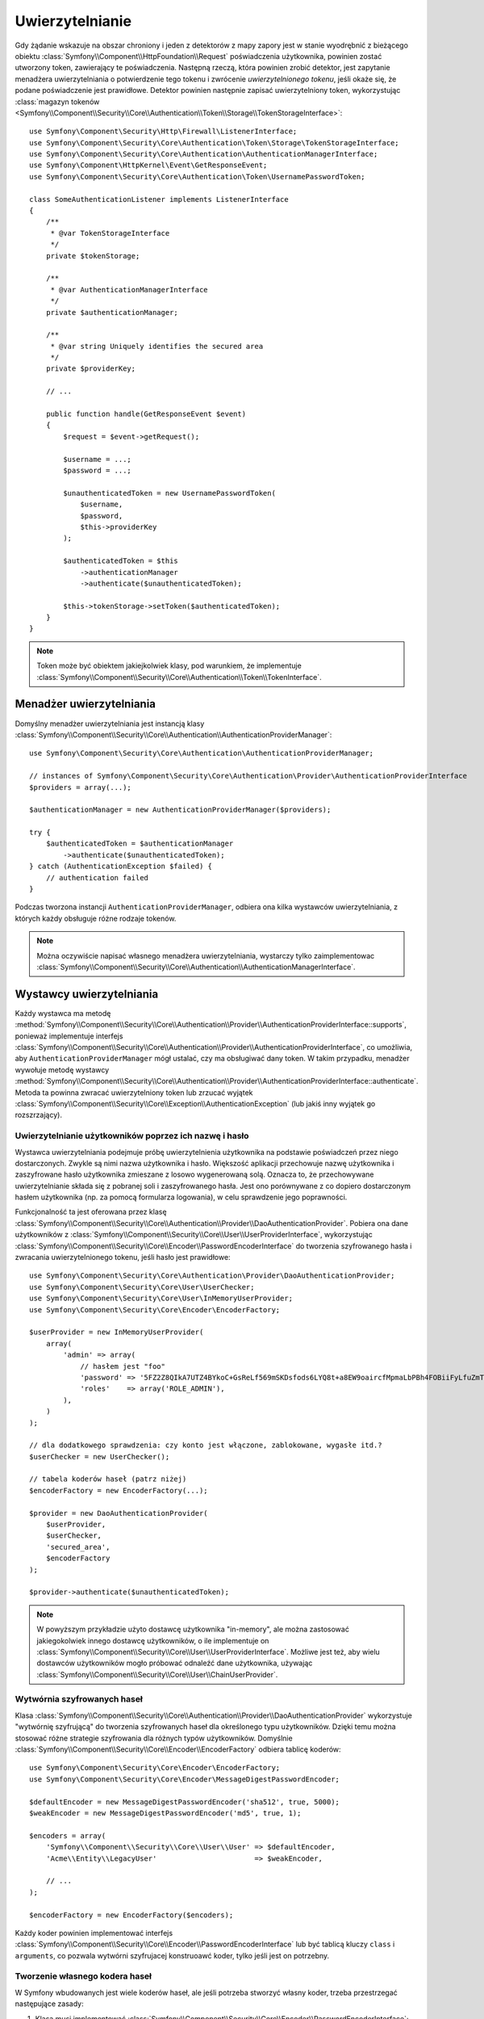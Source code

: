 .. highlight:: php
   :linenothreshold: 2

.. index::
   single: bezpieczeństwo; uwierzytelnianie
   double: komponent Security; uwierzytelnianie
   single: uwierzytelnianie; magazyn tokenów

Uwierzytelnianie
================

.. versionadded:: 2.6
    W Symfony 2.6 został wprowadzony interfejs ``TokenStorageInterface``. Wcześniej
    trzeba było używać metodę ``getToken()`` klasy
    :class:`Symfony\\Component\\Security\\Core\\SecurityContextInterface`.

Gdy żądanie wskazuje na obszar chroniony i jeden z detektorów z mapy zapory
jest w stanie wyodrębnić z bieżącego obiektu
:class:`Symfony\\Component\\HttpFoundation\\Request` poświadczenia użytkownika,
powinien zostać utworzony token, zawierający te poświadczenia. Następną rzeczą,
która powinien zrobić detektor, jest zapytanie menadżera uwierzytelniania o
potwierdzenie tego tokenu i zwrócenie *uwierzytelnionego tokenu*, jeśli okaże się,
że podane poświadczenie jest prawidłowe.
Detektor powinien następnie zapisać uwierzytelniony token, wykorzystując 
:class:`magazyn tokenów <Symfony\\Component\\Security\\Core\\Authentication\\Token\\Storage\\TokenStorageInterface>`::

    use Symfony\Component\Security\Http\Firewall\ListenerInterface;
    use Symfony\Component\Security\Core\Authentication\Token\Storage\TokenStorageInterface;
    use Symfony\Component\Security\Core\Authentication\AuthenticationManagerInterface;
    use Symfony\Component\HttpKernel\Event\GetResponseEvent;
    use Symfony\Component\Security\Core\Authentication\Token\UsernamePasswordToken;

    class SomeAuthenticationListener implements ListenerInterface
    {
        /**
         * @var TokenStorageInterface
         */
        private $tokenStorage;

        /**
         * @var AuthenticationManagerInterface
         */
        private $authenticationManager;

        /**
         * @var string Uniquely identifies the secured area
         */
        private $providerKey;

        // ...

        public function handle(GetResponseEvent $event)
        {
            $request = $event->getRequest();

            $username = ...;
            $password = ...;

            $unauthenticatedToken = new UsernamePasswordToken(
                $username,
                $password,
                $this->providerKey
            );

            $authenticatedToken = $this
                ->authenticationManager
                ->authenticate($unauthenticatedToken);

            $this->tokenStorage->setToken($authenticatedToken);
        }
    }

.. note::

    Token może być obiektem jakiejkolwiek klasy, pod warunkiem, że implementuje
    :class:`Symfony\\Component\\Security\\Core\\Authentication\\Token\\TokenInterface`.

.. index::
   single: uwierzytelnianie; menadżer uwierzytelniania

Menadżer uwierzytelniania
-------------------------

Domyślny menadżer uwierzytelniania jest instancją klasy
:class:`Symfony\\Component\\Security\\Core\\Authentication\\AuthenticationProviderManager`::

    use Symfony\Component\Security\Core\Authentication\AuthenticationProviderManager;

    // instances of Symfony\Component\Security\Core\Authentication\Provider\AuthenticationProviderInterface
    $providers = array(...);

    $authenticationManager = new AuthenticationProviderManager($providers);

    try {
        $authenticatedToken = $authenticationManager
            ->authenticate($unauthenticatedToken);
    } catch (AuthenticationException $failed) {
        // authentication failed
    }

Podczas tworzona instancji ``AuthenticationProviderManager``, odbiera ona kilka
wystawców uwierzytelniania, z których każdy obsługuje różne rodzaje tokenów.

.. note::

    Można oczywiście napisać własnego menadżera uwierzytelniania, wystarczy tylko
    zaimplementowac :class:`Symfony\\Component\\Security\\Core\\Authentication\\AuthenticationManagerInterface`.

.. index::
   single: uwierzytelnianie; wystawca uwierzytelniania

.. _authentication_providers:

Wystawcy uwierzytelniania
-------------------------

Każdy wystawca
ma metodę :method:`Symfony\\Component\\Security\\Core\\Authentication\\Provider\\AuthenticationProviderInterface::supports`,
ponieważ implementuje interfejs
:class:`Symfony\\Component\\Security\\Core\\Authentication\\Provider\\AuthenticationProviderInterface`,
co umożliwia, aby ``AuthenticationProviderManager`` mógł ustalać, czy ma obsługiwać 
dany token. W takim przypadku, menadżer wywołuje metodę wystawcy
:method:`Symfony\\Component\\Security\\Core\\Authentication\\Provider\\AuthenticationProviderInterface::authenticate`.
Metoda ta powinna zwracać uwierzytelniony token lub zrzucać wyjątek
:class:`Symfony\\Component\\Security\\Core\\Exception\\AuthenticationException`
(lub jakiś inny wyjątek go rozszrzający).

Uwierzytelnianie użytkowników poprzez ich nazwę i hasło
~~~~~~~~~~~~~~~~~~~~~~~~~~~~~~~~~~~~~~~~~~~~~~~~~~~~~~~

Wystawca uwierzytelniania podejmuje próbę uwierzytelnienia użytkownika na podstawie
poświadczeń przez niego dostarczonych. Zwykle są nimi nazwa użytkownika i hasło.
Większość aplikacji przechowuje nazwę użytkownika i zaszyfrowane hasło użytkownika
zmieszane z losowo wygenerowaną solą. Oznacza to, że przechowywane uwierzytelnianie
składa się z pobranej soli i zaszyfrowanego hasła. Jest ono porównywane z co dopiero
dostarczonym hasłem użytkownika (np. za pomocą formularza logowania), w celu
sprawdzenie jego poprawności.

Funkcjonalność ta jest oferowana przez klasę
:class:`Symfony\\Component\\Security\\Core\\Authentication\\Provider\\DaoAuthenticationProvider`.
Pobiera ona dane użytkowników z :class:`Symfony\\Component\\Security\\Core\\User\\UserProviderInterface`,
wykorzystując :class:`Symfony\\Component\\Security\\Core\\Encoder\\PasswordEncoderInterface`
do tworzenia szyfrowanego hasła i zwracania uwierzytelnionego tokenu, jeśli hasło
jest prawidłowe::

    use Symfony\Component\Security\Core\Authentication\Provider\DaoAuthenticationProvider;
    use Symfony\Component\Security\Core\User\UserChecker;
    use Symfony\Component\Security\Core\User\InMemoryUserProvider;
    use Symfony\Component\Security\Core\Encoder\EncoderFactory;

    $userProvider = new InMemoryUserProvider(
        array(
            'admin' => array(
                // hasłem jest "foo"
                'password' => '5FZ2Z8QIkA7UTZ4BYkoC+GsReLf569mSKDsfods6LYQ8t+a8EW9oaircfMpmaLbPBh4FOBiiFyLfuZmTSUwzZg==',
                'roles'    => array('ROLE_ADMIN'),
            ),
        )
    );

    // dla dodatkowego sprawdzenia: czy konto jest włączone, zablokowane, wygasłe itd.?
    $userChecker = new UserChecker();

    // tabela koderów haseł (patrz niżej)
    $encoderFactory = new EncoderFactory(...);

    $provider = new DaoAuthenticationProvider(
        $userProvider,
        $userChecker,
        'secured_area',
        $encoderFactory
    );

    $provider->authenticate($unauthenticatedToken);

.. note::

    W powyższym przykładzie użyto dostawcę użytkownika "in-memory",
    ale można zastosować jakiegokolwiek innego dostawcę użytkowników, o ile implementuje on
    :class:`Symfony\\Component\\Security\\Core\\User\\UserProviderInterface`.
    Możliwe jest też, aby wielu dostawców użytkowników mogło próbować odnaleźć
    dane użytkownika, używając
    :class:`Symfony\\Component\\Security\\Core\\User\\ChainUserProvider`.

Wytwórnia szyfrowanych haseł
~~~~~~~~~~~~~~~~~~~~~~~~~~~~

Klasa :class:`Symfony\\Component\\Security\\Core\\Authentication\\Provider\\DaoAuthenticationProvider`
wykorzystuje "wytwórnię szyfrującą" do tworzenia szyfrowanych haseł dla określonego
typu użytkowników. Dzięki temu można stosować różne strategie szyfrowania dla
różnych typów użytkowników. Domyślnie :class:`Symfony\\Component\\Security\\Core\\Encoder\\EncoderFactory`
odbiera tablicę koderów::

    use Symfony\Component\Security\Core\Encoder\EncoderFactory;
    use Symfony\Component\Security\Core\Encoder\MessageDigestPasswordEncoder;

    $defaultEncoder = new MessageDigestPasswordEncoder('sha512', true, 5000);
    $weakEncoder = new MessageDigestPasswordEncoder('md5', true, 1);

    $encoders = array(
        'Symfony\\Component\\Security\\Core\\User\\User' => $defaultEncoder,
        'Acme\\Entity\\LegacyUser'                       => $weakEncoder,

        // ...
    );

    $encoderFactory = new EncoderFactory($encoders);

Każdy koder powinien implementować interfejs
:class:`Symfony\\Component\\Security\\Core\\Encoder\\PasswordEncoderInterface`
lub być tablicą kluczy ``class`` i ``arguments``, co pozwala wytwórni szyfrujacej
konstruoawć koder, tylko jeśli jest on potrzebny.

Tworzenie własnego kodera haseł
~~~~~~~~~~~~~~~~~~~~~~~~~~~~~~~

W Symfony wbudowanych jest wiele koderów haseł, ale jeśli potrzeba stworzyć własny
koder, trzeba przestrzegać następujące zasady:

#. Klasa musi implementować :class:`Symfony\\Component\\Security\\Core\\Encoder\\PasswordEncoderInterface`;

#. Implementując metody
   :method:`Symfony\\Component\\Security\\Core\\Encoder\\PasswordEncoderInterface::encodePassword`
   i
   :method:`Symfony\\Component\\Security\\Core\\Encoder\\PasswordEncoderInterface::isPasswordValid`
   trzeba najpierw sprawdzic, czy hasło nie jest za długie, czyli że długość hasła
   nie przekracza 4096 znaków. Związane jest to względami bezpieczeństwa (zobacz `CVE-2013-5750`_)
   i do sprawdzenia tego można używać metodę
   :method:`Symfony\\Component\\Security\\Core\\Encoder\\BasePasswordEncoder::isPasswordTooLong`::

       use Symfony\Component\Security\Core\Encoder\BasePasswordEncoder;
       use Symfony\Component\Security\Core\Exception\BadCredentialsException;

       class FoobarEncoder extends BasePasswordEncoder
       {
           public function encodePassword($raw, $salt)
           {
               if ($this->isPasswordTooLong($raw)) {
                   throw new BadCredentialsException('Invalid password.');
               }

               // ...
           }

           public function isPasswordValid($encoded, $raw, $salt)
           {
               if ($this->isPasswordTooLong($raw)) {
                   return false;
               }

               // ...
       }

Używanie szyfrowanych haseł
~~~~~~~~~~~~~~~~~~~~~~~~~~~

Kiedy wywoływana jest metoda wytwórni szyfrowania haseł
:method:`Symfony\\Component\\Security\\Core\\Encoder\\EncoderFactory::getEncoder`
z obiektem uzytkownika, przekazanym w pierwszym argumencie, zwrócony będzie koder
typu :class:`Symfony\\Component\\Security\\Core\\Encoder\\PasswordEncoderInterface`,
który powinien być zastosowany do kodowanie tego hasła użytkownika::

    // a Acme\Entity\LegacyUser instance
    $user = ...;

    // the password that was submitted, e.g. when registering
    $plainPassword = ...;

    $encoder = $encoderFactory->getEncoder($user);

    // will return $weakEncoder (see above)
    $encodedPassword = $encoder->encodePassword($plainPassword, $user->getSalt());

    $user->setPassword($encodedPassword);

    // ... save the user

Teraz, gdy bedzie sie chciało sprawdzić (np. w czasie próby logowania), czy
przesłane hasło jest właściwe, można użyć::

    // fetch the Acme\Entity\LegacyUser
    $user = ...;

    // the submitted password, e.g. from the login form
    $plainPassword = ...;

    $validPassword = $encoder->isPasswordValid(
        $user->getPassword(), // the encoded password
        $plainPassword,       // the submitted password
        $user->getSalt()
    );

Zdarzenia uwierzytelniania
--------------------------

Komponent Security dostarcza 4 zdarzenia związane z uwierzytelnianiem:

===============================  ================================================  ==============================================================================
Nazwa                            Stała zdarzenia                                   Argument przekazywany do detektora uwierzytelniania
===============================  ================================================  ==============================================================================
security.authentication.success  ``AuthenticationEvents::AUTHENTICATION_SUCCESS``  :class:`Symfony\\Component\\Security\\Core\\Event\\AuthenticationEvent`
security.authentication.failure  ``AuthenticationEvents::AUTHENTICATION_FAILURE``  :class:`Symfony\\Component\\Security\\Core\\Event\\AuthenticationFailureEvent`
security.interactive_login       ``SecurityEvents::INTERACTIVE_LOGIN``             :class:`Symfony\\Component\\Security\\Http\\Event\\InteractiveLoginEvent`
security.switch_user             ``SecurityEvents::SWITCH_USER``                   :class:`Symfony\\Component\\Security\\Http\\Event\\SwitchUserEvent`
===============================  ================================================  ==============================================================================

Zdarzenia związane z powodzeniem i niepowodzeniem uwierzytelniania
~~~~~~~~~~~~~~~~~~~~~~~~~~~~~~~~~~~~~~~~~~~~~~~~~~~~~~~~~~~~~~~~~~

Gdy wystawca uwierzytelniania uwierzytelnia użytkownika, wysyłane jest zdarzenie
``security.authentication.success``. Lecz uwaga - zdarzenie to będzie wyzwalane,
na przykład, dla każdego żądania, jeśli ma sie uwierzytelnianie oparte na sesji.
Proszę zapoznać się ze zdarzeniem ``security.interactive_login``, jeśli zachodzi
potrzeba wykonania czegoś, gdy użytkownik jest już zalogowany.

W przypadku, gdy wystawca podejmie próbę uwierzytelnienia, ale zakończy się ono
niepowodzeniem (np. zrzucony zostanie wyjątek ``AuthenticationException``),
wysłane będzie zdarzenie ``security.authentication.failure``. Można nasłuchiwać
zdarzenia ``security.authentication.failure``, na przykład, w celu rejestrowania
nieudanych prób logowania.

Zdarzenia bezpieczeństwa
~~~~~~~~~~~~~~~~~~~~~~~~

Zdarzenie ``security.interactive_login`` jest wyzwalane po tym, jak użytkownik
został interaktywnie zalogowny na witrynie. Ważne jest, aby odróżnić to działanie
od metod nie interaktywnego uwierzytelniania, takich jak:

* uwierzytelninie oparte na ciasteczku "remember me",
* uwierzytelnianie oparte na sesji,
* uwierzytelnianie używajace nagłówków podstawowego uwierzytelniania HTTP lub
  Digest HTTP.

Zdarzenie ``security.interactive_login`` może byc nasłuchiwane, na przykład,
w celu przesłania użytkownikowi komunikatu powitalnego po każdym udanym logowaniu.

Zdarzenie ``security.switch_user`` jest wyzwalane zawsze, gdy aktywowany jest
detektor zapory ``switch_user``.

.. seealso::

    Więcej informacji mozna znależć w artykule
    :doc:`/cookbook/security/impersonating_user`.

.. _`CVE-2013-5750`: https://symfony.com/blog/cve-2013-5750-security-issue-in-fosuserbundle-login-form
.. _`BasePasswordEncoder::checkPasswordLength`: https://github.com/symfony/symfony/blob/master/src/Symfony/Component/Security/Core/Encoder/BasePasswordEncoder.php

